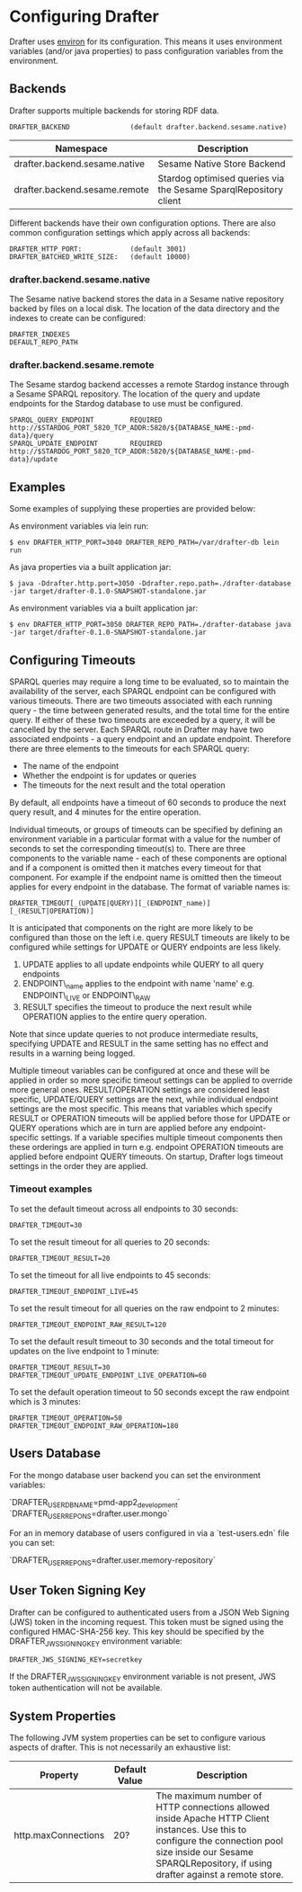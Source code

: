 * Configuring Drafter

Drafter uses [[https://github.com/weavejester/environ][environ]] for its configuration.  This means it uses
environment variables (and/or java properties) to pass configuration
variables from the environment.

** Backends

Drafter supports multiple backends for storing RDF data.

#+BEGIN_EXAMPLE
DRAFTER_BACKEND               (default drafter.backend.sesame.native)
#+END_EXAMPLE

| Namespace                     | Description                                                      |
|-------------------------------+------------------------------------------------------------------|
| drafter.backend.sesame.native | Sesame Native Store Backend                                      |
| drafter.backend.sesame.remote | Stardog optimised queries via the Sesame SparqlRepository client |

Different backends have their own configuration options. There are also common
configuration settings which apply across all backends:

#+BEGIN_EXAMPLE
DRAFTER_HTTP_PORT:            (default 3001)
DRAFTER_BATCHED_WRITE_SIZE:   (default 10000)
#+END_EXAMPLE

*** drafter.backend.sesame.native

The Sesame native backend stores the data in a Sesame native repository backed by files on a local disk. The location
of the data directory and the indexes to create can be configured:

#+BEGIN_EXAMPLE
DRAFTER_INDEXES
DEFAULT_REPO_PATH
#+END_EXAMPLE

*** drafter.backend.sesame.remote

The Sesame stardog backend accesses a remote Stardog instance through a Sesame SPARQL repository. The location of the
query and update endpoints for the Stardog database to use must be configured.

#+BEGIN_EXAMPLE
SPARQL_QUERY_ENDPOINT         REQUIRED http://$STARDOG_PORT_5820_TCP_ADDR:5820/${DATABASE_NAME:-pmd-data}/query
SPARQL_UPDATE_ENDPOINT        REQUIRED http://$STARDOG_PORT_5820_TCP_ADDR:5820/${DATABASE_NAME:-pmd-data}/update
#+END_EXAMPLE

** Examples

Some examples of supplying these properties are provided below:

As environment variables via lein run:

#+BEGIN_SRC shell :exports code
$ env DRAFTER_HTTP_PORT=3040 DRAFTER_REPO_PATH=/var/drafter-db lein run
#+END_SRC

As java properties via a built application jar:

#+BEGIN_SRC shell :exports code
$ java -Ddrafter.http.port=3050 -Ddrafter.repo.path=./drafter-database -jar target/drafter-0.1.0-SNAPSHOT-standalone.jar
#+END_SRC

As environment variables via a built application jar:

#+BEGIN_SRC shell :exports code
$ env DRAFTER_HTTP_PORT=3050 DRAFTER_REPO_PATH=./drafter-database java -jar target/drafter-0.1.0-SNAPSHOT-standalone.jar
#+END_SRC

** Configuring Timeouts

SPARQL queries may require a long time to be evaluated, so to maintain the
availability of the server, each SPARQL endpoint can be configured with various
timeouts. There are two timeouts associated with each running query - the time
between generated results, and the total time for the entire query. If either of
these two timeouts are exceeded by a query, it will be cancelled by the
server. Each SPARQL route in Drafter may have two associated endpoints - a query
endpoint and an update endpoint. Therefore there are three elements to the
timeouts for each SPARQL query:

- The name of the endpoint
- Whether the endpoint is for updates or queries
- The timeouts for the next result and the total operation

By default, all endpoints have a timeout of 60 seconds to produce the next query
result, and 4 minutes for the entire operation.

Individual timeouts, or groups of timeouts can be specified by defining an
environment variable in a particular format with a value for the number of
seconds to set the corresponding timeout(s) to. There are three components to
the variable name - each of these components are optional and if a component is
omitted then it matches every timeout for that component. For example if the
endpoint name is omitted then the timeout applies for every endpoint in the
database. The format of variable names is:

#+BEGIN_SRC shell :exports code
DRAFTER_TIMEOUT[_(UPDATE|QUERY)][_(ENDPOINT_name)][_(RESULT|OPERATION)]
#+END_SRC

It is anticipated that components on the right are more likely to be configured
than those on the left i.e. query RESULT timeouts are likely to be configured
while settings for UPDATE or QUERY endpoints are less likely.

1. UPDATE applies to all update endpoints while QUERY to all query endpoints
2. ENDPOINT\_name applies to the endpoint with name 'name' e.g. ENDPOINT\_LIVE or ENDPOINT\_RAW
3. RESULT specifies the timeout to produce the next result while OPERATION applies to the entire query operation.

Note that since update queries to not produce intermediate results, specifying
UPDATE and RESULT in the same setting has no effect and results in a warning
being logged.

Multiple timeout variables can be configured at once and these will be applied
in order so more specific timeout settings can be applied to override more
general ones. RESULT/OPERATION settings are considered least specific,
UPDATE/QUERY settings are the next, while individual endpoint settings are the
most specific. This means that variables which specify RESULT or OPERATION
timeouts will be applied before those for UPDATE or QUERY operations which are
in turn are applied before any endpoint-specific settings. If a variable
specifies multiple timeout components then these orderings are applied in turn
e.g.  endpoint OPERATION timeouts are applied before endpoint QUERY timeouts. On
startup, Drafter logs timeout settings in the order they are applied.

*** Timeout examples

To set the default timeout across all endpoints to 30 seconds:

#+BEGIN_SRC shell :exports code
DRAFTER_TIMEOUT=30
#+END_SRC

To set the result timeout for all queries to 20 seconds:

#+BEGIN_SRC shell :exports code
DRAFTER_TIMEOUT_RESULT=20
#+END_SRC

To set the timeout for all live endpoints to 45 seconds:

#+BEGIN_SRC shell :exports code
DRAFTER_TIMEOUT_ENDPOINT_LIVE=45
#+END_SRC

To set the result timeout for all queries on the raw endpoint to 2 minutes:

#+BEGIN_SRC shell :exports code
DRAFTER_TIMEOUT_ENDPOINT_RAW_RESULT=120
#+END_SRC

To set the default result timeout to 30 seconds and the total timeout for
updates on the live endpoint to 1 minute:

#+BEGIN_SRC shell :exports code
DRAFTER_TIMEOUT_RESULT=30
DRAFTER_TIMEOUT_UPDATE_ENDPOINT_LIVE_OPERATION=60
#+END_SRC

To set the default operation timeout to 50 seconds except the raw endpoint which
is 3 minutes:

#+BEGIN_SRC shell :exports code
DRAFTER_TIMEOUT_OPERATION=50
DRAFTER_TIMEOUT_ENDPOINT_RAW_OPERATION=180
#+END_SRC

** Users Database

For the mongo database user backend you can set the environment variables:

`DRAFTER_USER_DB_NAME=pmd-app2_development`
`DRAFTER_USER_REPO_NS=drafter.user.mongo`

For an in memory database of users configured in via a
`test-users.edn` file you can set:

`DRAFTER_USER_REPO_NS=drafter.user.memory-repository`

** User Token Signing Key

Drafter can be configured to authenticated users from a JSON Web Signing (JWS) token in the incoming request.
This token must be signed using the configured HMAC-SHA-256 key. This key should be specified by the
DRAFTER_JWS_SIGNING_KEY environment variable:

#+BEGIN_SRC shell :exports code
DRAFTER_JWS_SIGNING_KEY=secretkey
#+END_SRC

If the DRAFTER_JWS_SIGNING_KEY environment variable is not present, JWS token authentication will not be
available.

** System Properties

The following JVM system properties can be set to configure various
aspects of drafter.  This is not necessarily an exhaustive list:

| Property            | Default Value | Description                                                                                                                                                                |
|---------------------+---------------+----------------------------------------------------------------------------------------------------------------------------------------------------------------------------|
| http.maxConnections | 20?           | The maximum number of HTTP connections allowed inside Apache HTTP Client instances.  Use this to configure the connection pool size inside our Sesame SPARQLRepository, if using drafter against a remote store. |
